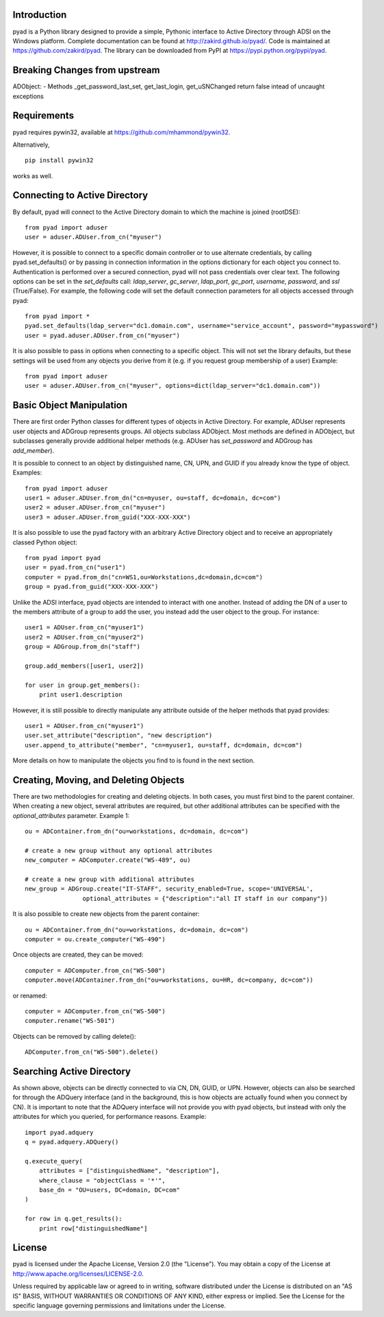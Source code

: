 Introduction
============

pyad is a Python library designed to provide a simple, Pythonic interface to Active Directory through ADSI on the Windows platform. Complete documentation can be found at http://zakird.github.io/pyad/. Code is maintained at https://github.com/zakird/pyad. The library can be downloaded from PyPI at https://pypi.python.org/pypi/pyad.

Breaking Changes from upstream
==============================

ADObject:
- Methods _get_password_last_set, get_last_login, get_uSNChanged return false intead of uncaught exceptions

Requirements
============

pyad requires pywin32, available at https://github.com/mhammond/pywin32.

Alternatively,
::
    pip install pywin32

works as well.


Connecting to Active Directory
==============================

By default, pyad will connect to the Active Directory domain to which the machine is joined (rootDSE)::

    from pyad import aduser
    user = aduser.ADUser.from_cn("myuser")


However, it is possible to connect to a specific domain controller or to use alternate credentials, by calling pyad.set_defaults() or by passing in connection information in the options dictionary for each object you connect to. Authentication is performed over a secured connection, pyad will not pass credentials over clear text. The following options can be set in the `set_defaults` call: `ldap_server`, `gc_server`, `ldap_port`, `gc_port`, `username`, `password`, and `ssl` (True/False). For example, the following code will set the default connection parameters for all objects accessed through pyad::

    from pyad import *
    pyad.set_defaults(ldap_server="dc1.domain.com", username="service_account", password="mypassword")
    user = pyad.aduser.ADUser.from_cn("myuser")


It is also possible to pass in options when connecting to a specific object. This will not set the library defaults, but these settings will be used from any objects you derive from it (e.g. if you request group membership of a user) Example::

   from pyad import aduser
   user = aduser.ADUser.from_cn("myuser", options=dict(ldap_server="dc1.domain.com"))


Basic Object Manipulation
=========================

There are first order Python classes for different types of objects in Active Directory. For example, ADUser represents user objects and ADGroup represents groups. All objects subclass ADObject. Most methods are defined in ADObject, but subclasses generally provide additional helper methods (e.g. ADUser has `set_password` and ADGroup has `add_member`).

It is possible to connect to an object by distinguished name, CN, UPN, and GUID if you already know the type of object. Examples::

    from pyad import aduser
    user1 = aduser.ADUser.from_dn("cn=myuser, ou=staff, dc=domain, dc=com")
    user2 = aduser.ADUser.from_cn("myuser")
    user3 = aduser.ADUser.from_guid("XXX-XXX-XXX")


It is also possible to use the pyad factory with an arbitrary Active Directory object and to receive an appropriately classed Python object::

    from pyad import pyad
    user = pyad.from_cn("user1")
    computer = pyad.from_dn("cn=WS1,ou=Workstations,dc=domain,dc=com")
    group = pyad.from_guid("XXX-XXX-XXX")


Unlike the ADSI interface, pyad objects are intended to interact with one another. Instead of adding the DN of a user to the members attribute of a group to add the user, you instead add the user object to the group. For instance::

    user1 = ADUser.from_cn("myuser1")
    user2 = ADUser.from_cn("myuser2")
    group = ADGroup.from_dn("staff")

    group.add_members([user1, user2])

    for user in group.get_members():
        print user1.description


However, it is still possible to directly manipulate any attribute outside of the helper methods that pyad provides::

    user1 = ADUser.from_cn("myuser1")
    user.set_attribute("description", "new description")
    user.append_to_attribute("member", "cn=myuser1, ou=staff, dc=domain, dc=com")


More details on how to manipulate the objects you find to is found in the next section.


Creating, Moving, and Deleting Objects
======================================

There are two methodologies for creating and deleting objects. In both cases, you must first bind to the parent container. When creating a new object, several attributes are required, but other additional attributes can be specified with the `optional_attributes` parameter. Example 1::

    ou = ADContainer.from_dn("ou=workstations, dc=domain, dc=com")

    # create a new group without any optional attributes
    new_computer = ADComputer.create("WS-489", ou)

    # create a new group with additional attributes
    new_group = ADGroup.create("IT-STAFF", security_enabled=True, scope='UNIVERSAL',
                    optional_attributes = {"description":"all IT staff in our company"})

It is also possible to create new objects from the parent container::

    ou = ADContainer.from_dn("ou=workstations, dc=domain, dc=com")
    computer = ou.create_computer("WS-490")

Once objects are created, they can be moved::

    computer = ADComputer.from_cn("WS-500")
    computer.move(ADContainer.from_dn("ou=workstations, ou=HR, dc=company, dc=com"))

or renamed::

    computer = ADComputer.from_cn("WS-500")
    computer.rename("WS-501")

Objects can be removed by calling delete()::

    ADComputer.from_cn("WS-500").delete()


Searching Active Directory
==========================

As shown above, objects can be directly connected to via CN, DN, GUID, or UPN. However, objects can also be searched for through the ADQuery interface (and in the background, this is how objects are actually found when you connect by CN). It is important to note that the ADQuery interface will not provide you with pyad objects, but instead with only the attributes for which you queried, for performance reasons. Example::

    import pyad.adquery
    q = pyad.adquery.ADQuery()

    q.execute_query(
        attributes = ["distinguishedName", "description"],
        where_clause = "objectClass = '*'",
        base_dn = "OU=users, DC=domain, DC=com"
    )

    for row in q.get_results():
        print row["distinguishedName"]

License
=======

pyad is licensed under the Apache License, Version 2.0 (the "License"). You may obtain a copy of the License at http://www.apache.org/licenses/LICENSE-2.0.

Unless required by applicable law or agreed to in writing, software distributed under the License is distributed on an "AS IS" BASIS, WITHOUT WARRANTIES OR CONDITIONS OF ANY KIND, either express or implied. See the License for the specific language governing permissions and limitations under the License.
